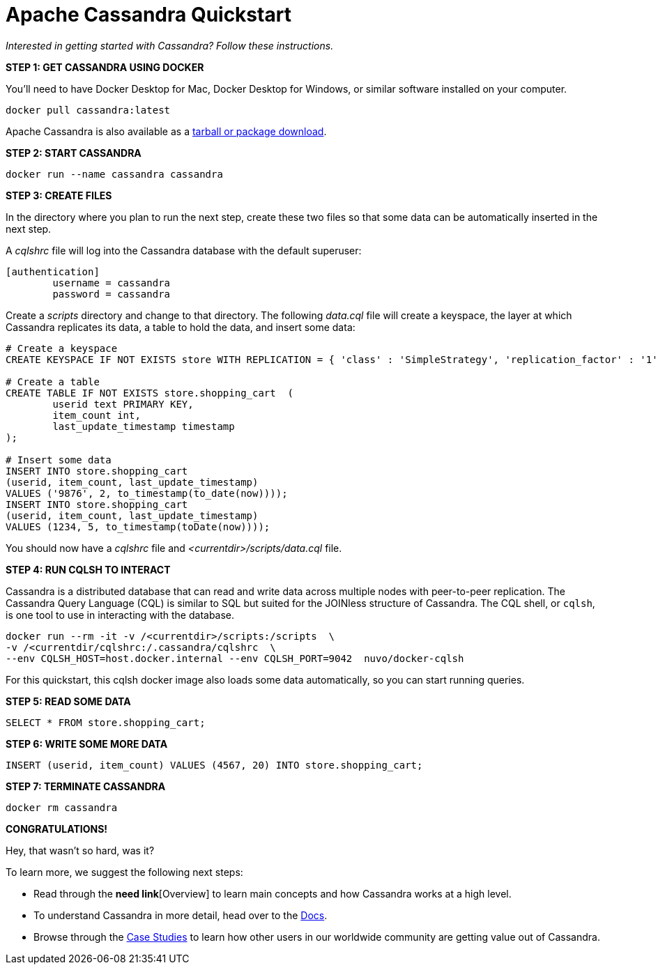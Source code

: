 = Apache Cassandra Quickstart
:tabs:

_Interested in getting started with Cassandra? Follow these instructions._

*STEP 1: GET CASSANDRA USING DOCKER*

You'll need to have Docker Desktop for Mac, Docker Desktop for Windows, or
similar software installed on your computer.

[source, plaintext]
----
docker pull cassandra:latest
----

Apache Cassandra is also available as a https://cassandra.apache.org/download/[tarball or package download].

*STEP 2: START CASSANDRA*

[source, plaintext]
----
docker run --name cassandra cassandra
----

*STEP 3: CREATE FILES*

In the directory where you plan to run the next step, create these two files
so that some data can be automatically inserted in the next step.

A _cqlshrc_ file will log into the Cassandra database with the default superuser:

[source, plaintext]
----
[authentication]
	username = cassandra
	password = cassandra
----

Create a _scripts_ directory and change to that directory.
The following _data.cql_ file will create a keyspace, the layer at which Cassandra
replicates its data, a table to hold the data, and insert some data:

[source, plaintext]
----
# Create a keyspace
CREATE KEYSPACE IF NOT EXISTS store WITH REPLICATION = { 'class' : 'SimpleStrategy', 'replication_factor' : '1' };

# Create a table
CREATE TABLE IF NOT EXISTS store.shopping_cart  (
	userid text PRIMARY KEY,
	item_count int,
	last_update_timestamp timestamp
);

# Insert some data
INSERT INTO store.shopping_cart
(userid, item_count, last_update_timestamp)
VALUES ('9876', 2, to_timestamp(to_date(now))));
INSERT INTO store.shopping_cart
(userid, item_count, last_update_timestamp)
VALUES (1234, 5, to_timestamp(toDate(now))));
----

You should now have a _cqlshrc_ file and _<currentdir>/scripts/data.cql_ file.

*STEP 4: RUN CQLSH TO INTERACT*

Cassandra is a distributed database that can read and write data across multiple
nodes with  peer-to-peer replication. The Cassandra Query Language (CQL) is
similar to SQL but suited for the JOINless structure of Cassandra. The CQL
shell, or `cqlsh`, is one tool to use in interacting with the database.

[source, plaintext]
----
docker run --rm -it -v /<currentdir>/scripts:/scripts  \
-v /<currentdir/cqlshrc:/.cassandra/cqlshrc  \
--env CQLSH_HOST=host.docker.internal --env CQLSH_PORT=9042  nuvo/docker-cqlsh
----

For this quickstart, this cqlsh docker image also loads some data automatically,
so you can start running queries.

*STEP 5: READ SOME DATA*

[source, plaintext]
----
SELECT * FROM store.shopping_cart;
----

*STEP 6: WRITE SOME MORE DATA*

[source, plaintext]
----
INSERT (userid, item_count) VALUES (4567, 20) INTO store.shopping_cart;
----

*STEP 7: TERMINATE CASSANDRA*

[source, plaintext]
----
docker rm cassandra
----

*CONGRATULATIONS!*

Hey, that wasn't so hard, was it?

To learn more, we suggest the following next steps:

* Read through the *need link*[Overview] to learn main concepts and how Cassandra works at a
high level.
* To understand Cassandra in more detail, head over to the
https://cassandra.apache.org/doc/latest/[Docs].
* Browse through the https://cassandra.apache.org/case-studies/[Case Studies] to
learn how other users in our worldwide community are getting value out of
Cassandra.
